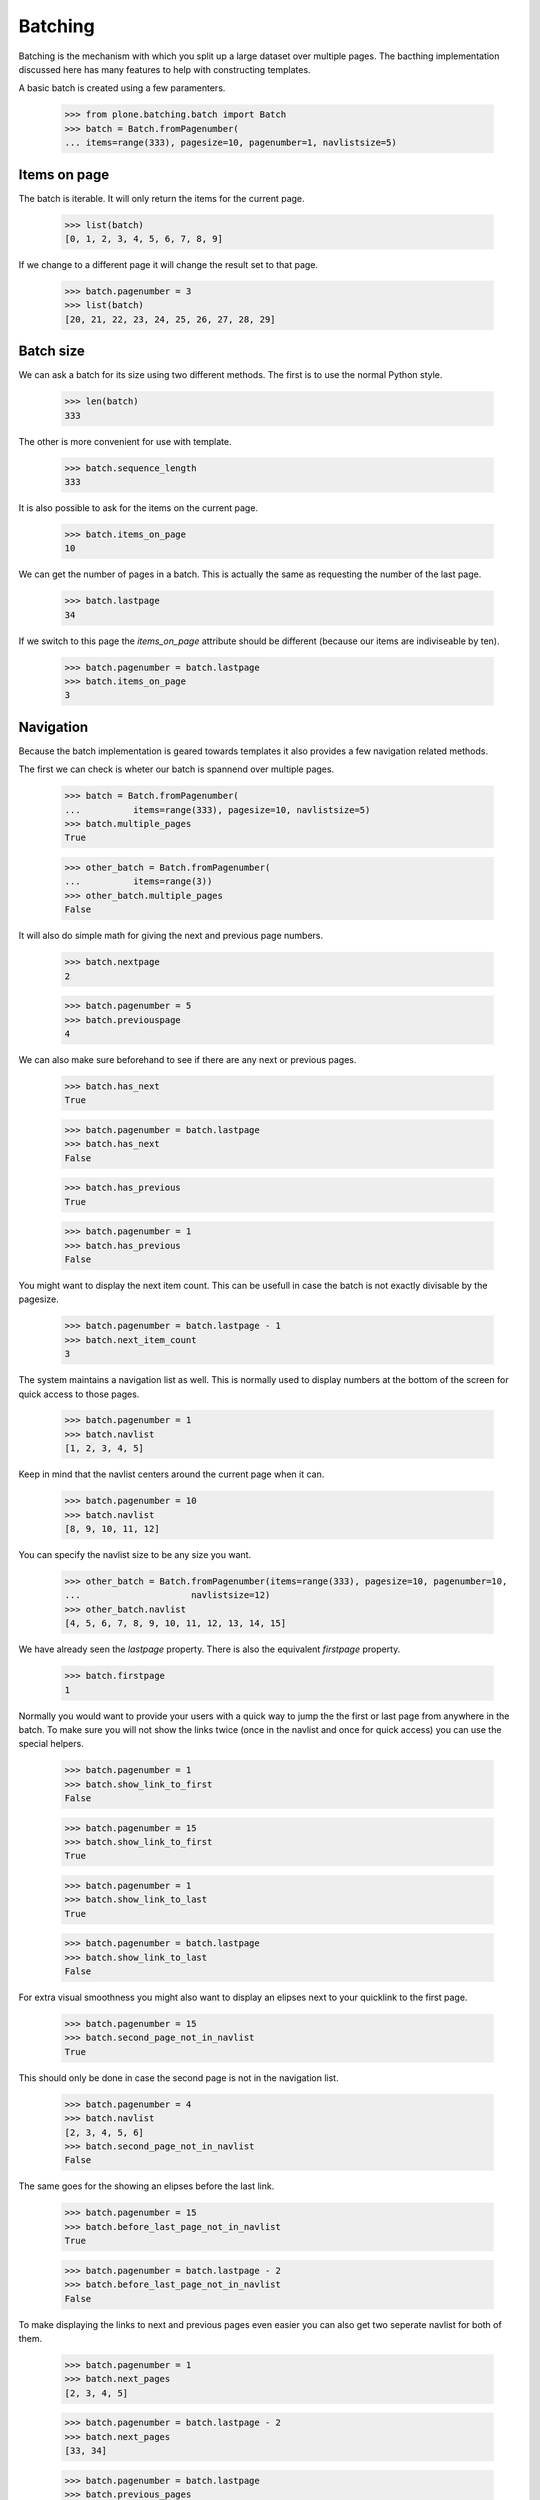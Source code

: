 ========
Batching
========

Batching is the mechanism with which you split up a large dataset over multiple
pages. The bacthing implementation discussed here has many features to help
with constructing templates.

A basic batch is created using a few paramenters.

  >>> from plone.batching.batch import Batch
  >>> batch = Batch.fromPagenumber(
  ... items=range(333), pagesize=10, pagenumber=1, navlistsize=5)


Items on page
-------------

The batch is iterable. It will only return the items for the current page.

 >>> list(batch)
 [0, 1, 2, 3, 4, 5, 6, 7, 8, 9]

If we change to a different page it will change the result set to that page.

  >>> batch.pagenumber = 3
  >>> list(batch)
  [20, 21, 22, 23, 24, 25, 26, 27, 28, 29]

Batch size
----------

We can ask a batch for its size using two different methods. The first is to use the normal Python style.

  >>> len(batch)
  333

The other is more convenient for use with template.

  >>> batch.sequence_length
  333

It is also possible to ask for the items on the current page.

  >>> batch.items_on_page 
  10

We can get the number of pages in a batch. This is actually the same as requesting the number of the last page.

  >>> batch.lastpage
  34

If we switch to this page the `items_on_page` attribute should be different
(because our items are indiviseable by ten).

  >>> batch.pagenumber = batch.lastpage
  >>> batch.items_on_page
  3

Navigation
----------

Because the batch implementation is geared towards templates it also provides a
few navigation related methods.

The first we can check is wheter our batch is spannend over multiple pages.

  >>> batch = Batch.fromPagenumber(
  ...          items=range(333), pagesize=10, navlistsize=5)
  >>> batch.multiple_pages
  True

  >>> other_batch = Batch.fromPagenumber(
  ...          items=range(3))
  >>> other_batch.multiple_pages
  False

It will also do simple math for giving the next and previous page numbers.

  >>> batch.nextpage
  2

  >>> batch.pagenumber = 5
  >>> batch.previouspage
  4
  
We can also make sure beforehand to see if there are any next or previous pages.

  >>> batch.has_next
  True

  >>> batch.pagenumber = batch.lastpage
  >>> batch.has_next
  False

  >>> batch.has_previous
  True

  >>> batch.pagenumber = 1
  >>> batch.has_previous
  False

You might want to display the next item count. This can be usefull in case the
batch is not exactly divisable by the pagesize.

  >>> batch.pagenumber = batch.lastpage - 1
  >>> batch.next_item_count
  3

The system maintains a navigation list as well. This is normally used to
display numbers at the bottom of the screen for quick access to those pages.

  >>> batch.pagenumber = 1
  >>> batch.navlist
  [1, 2, 3, 4, 5]

Keep in mind that the navlist centers around the current page when it can.

  >>> batch.pagenumber = 10
  >>> batch.navlist
  [8, 9, 10, 11, 12]
  
You can specify the navlist size to be any size you want.

  >>> other_batch = Batch.fromPagenumber(items=range(333), pagesize=10, pagenumber=10,
  ...                     navlistsize=12)
  >>> other_batch.navlist
  [4, 5, 6, 7, 8, 9, 10, 11, 12, 13, 14, 15]

We have already seen the `lastpage` property. There is also the equivalent
`firstpage` property.

  >>> batch.firstpage
  1

Normally you would want to provide your users with a quick way to jump the the
first or last page from anywhere in the batch. To make sure you will not show
the links twice (once in the navlist and once for quick access) you can use the
special helpers.

  >>> batch.pagenumber = 1
  >>> batch.show_link_to_first
  False

  >>> batch.pagenumber = 15
  >>> batch.show_link_to_first
  True

  >>> batch.pagenumber = 1
  >>> batch.show_link_to_last
  True

  >>> batch.pagenumber = batch.lastpage
  >>> batch.show_link_to_last
  False

For extra visual smoothness you might also want to display an elipses next to
your quicklink to the first page. 

  >>> batch.pagenumber = 15
  >>> batch.second_page_not_in_navlist
  True

This should only be done in case the second page is not in the navigation list.

  >>> batch.pagenumber = 4
  >>> batch.navlist
  [2, 3, 4, 5, 6]
  >>> batch.second_page_not_in_navlist
  False

The same goes for the showing an elipses before the last link.

  >>> batch.pagenumber = 15
  >>> batch.before_last_page_not_in_navlist
  True

  >>> batch.pagenumber = batch.lastpage - 2
  >>> batch.before_last_page_not_in_navlist
  False

To make displaying the links to next and previous pages even easier you can
also get two seperate navlist for both of them.

  >>> batch.pagenumber = 1
  >>> batch.next_pages
  [2, 3, 4, 5]

  >>> batch.pagenumber = batch.lastpage - 2
  >>> batch.next_pages
  [33, 34]


  >>> batch.pagenumber = batch.lastpage
  >>> batch.previous_pages
  [32, 33]

  >>> batch.pagenumber = batch.firstpage + 1
  >>> batch.previous_pages
  [1]
